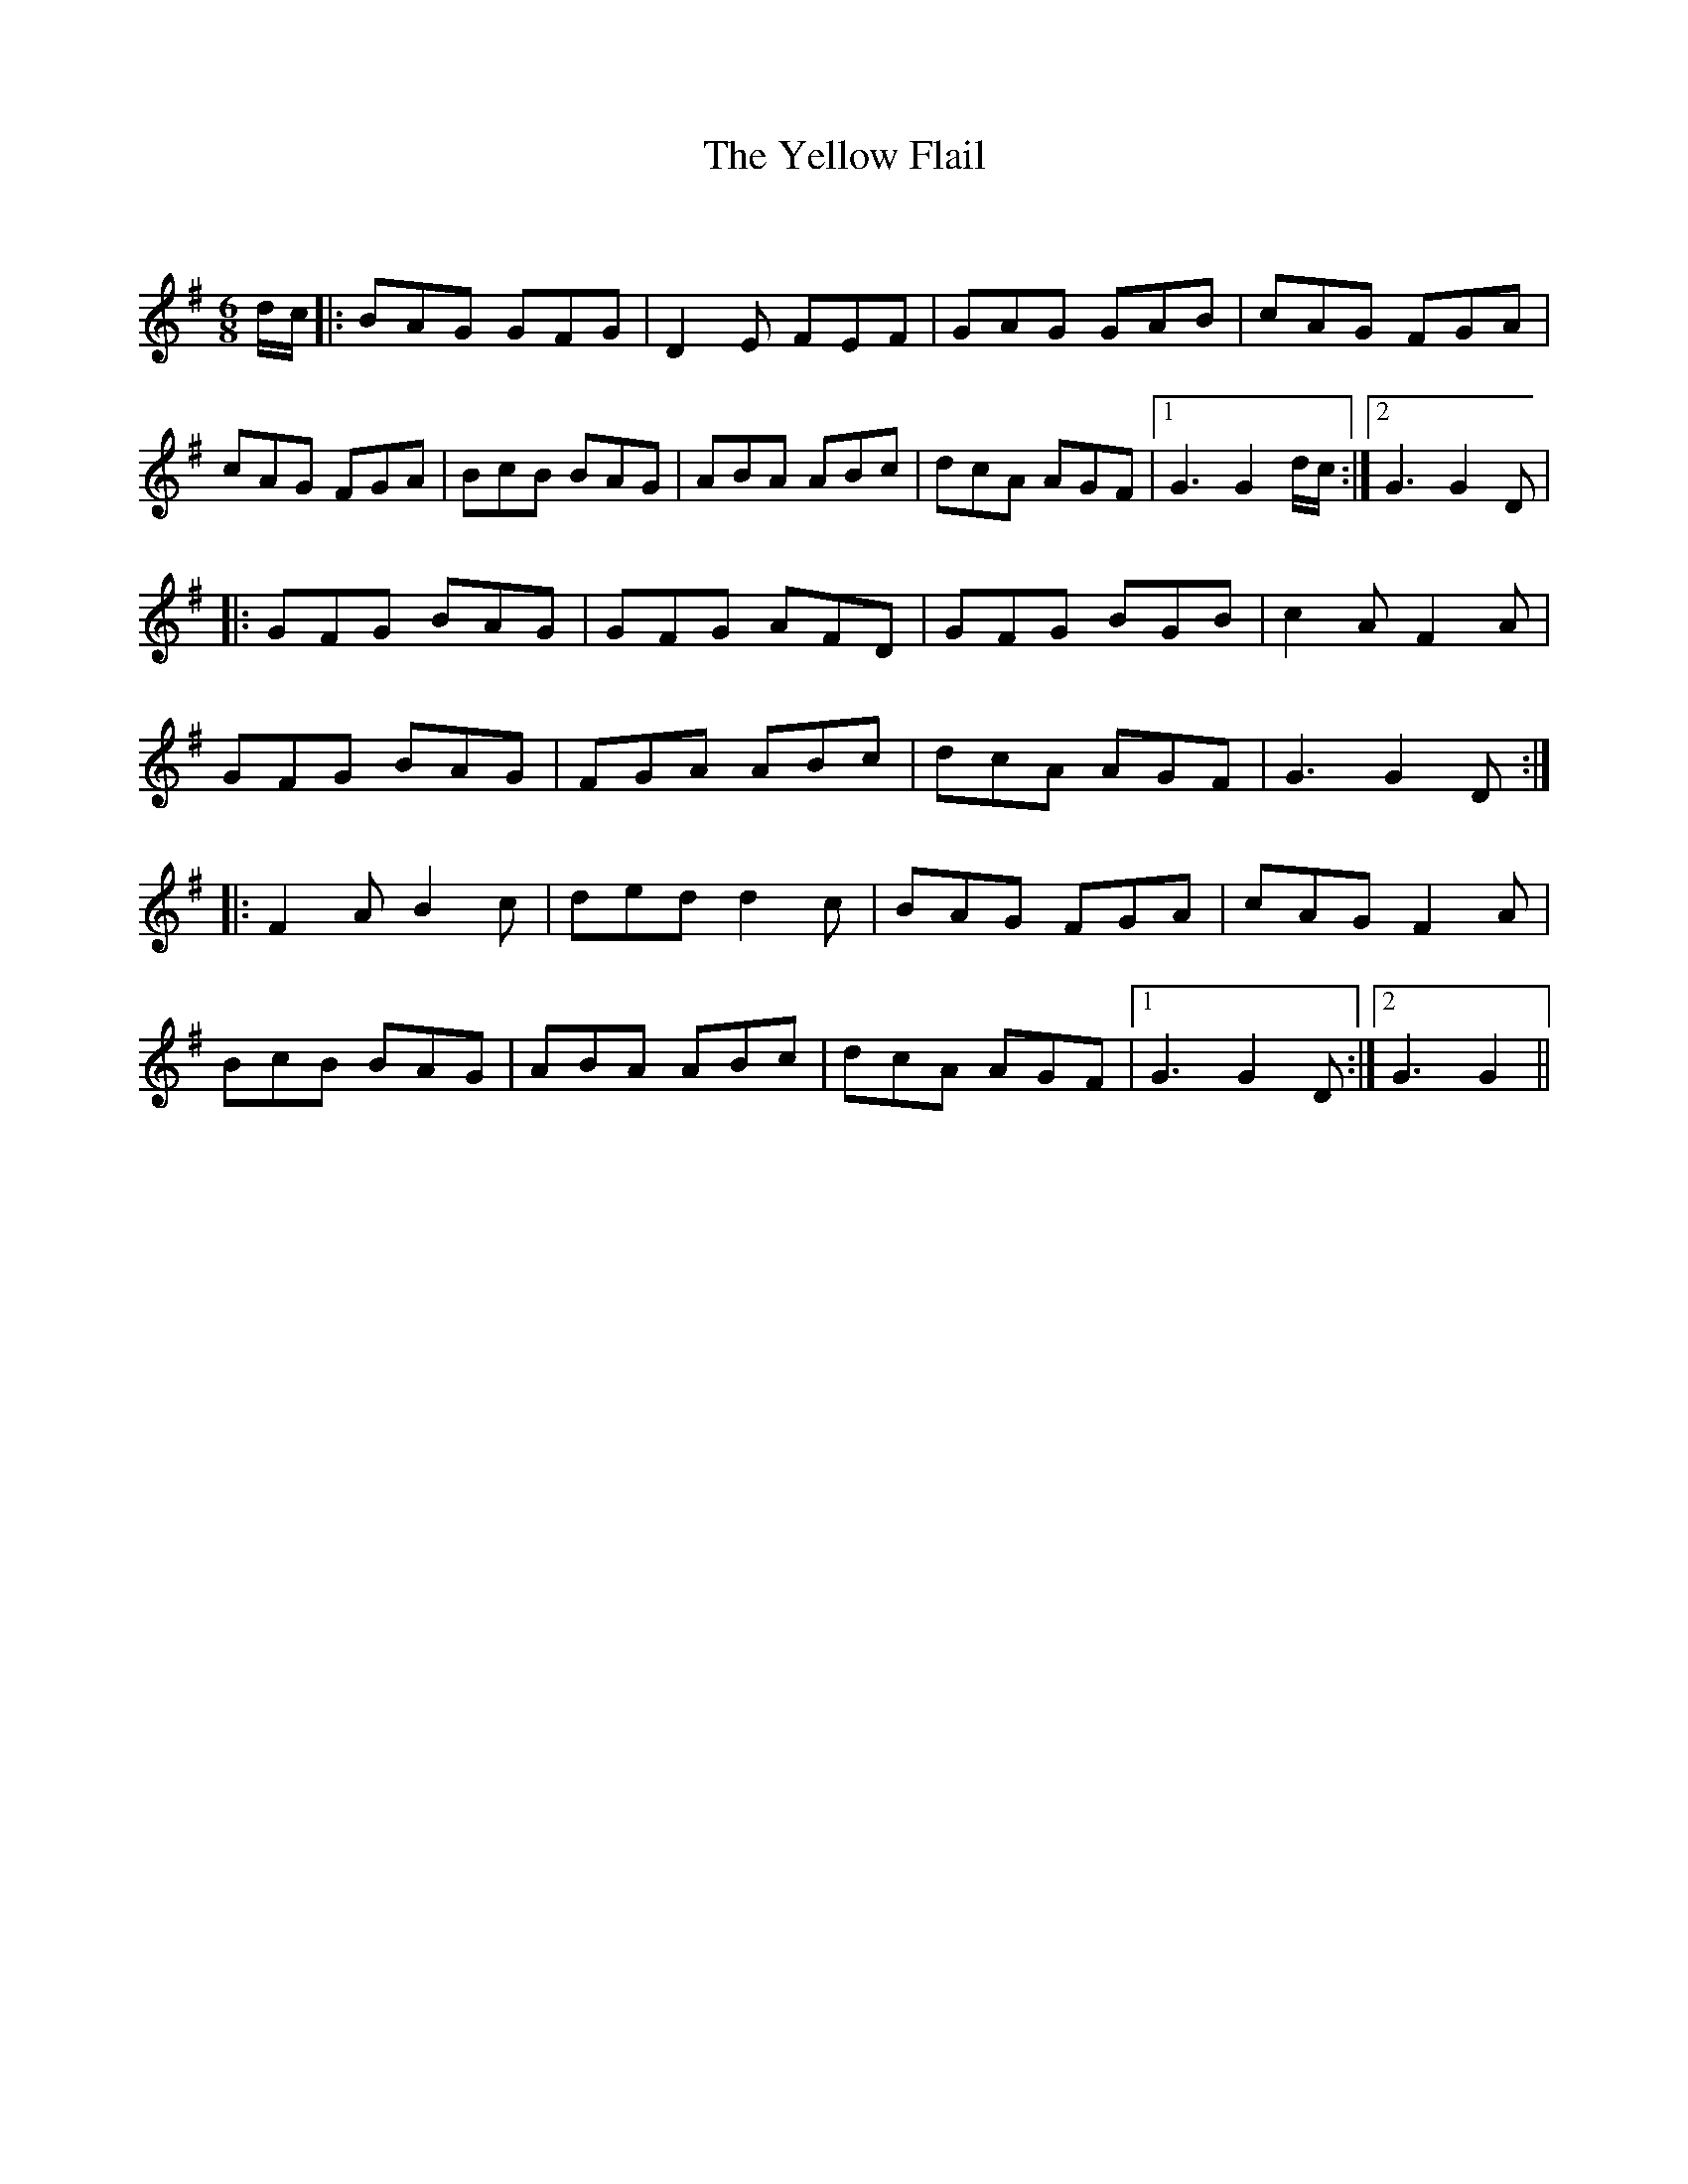 X:1
T: The Yellow Flail
C:
R:Jig
Q:180
K:G
M:6/8
L:1/16
dc|:B2A2G2 G2F2G2|D4E2 F2E2F2|G2A2G2 G2A2B2|c2A2G2 F2G2A2|
c2A2G2 F2G2A2|B2c2B2 B2A2G2|A2B2A2 A2B2c2|d2c2A2 A2G2F2|1G6 G4dc:|2G6 G4D2|
|:G2F2G2 B2A2G2|G2F2G2 A2F2D2|G2F2G2 B2G2B2|c4A2 F4A2|
G2F2G2 B2A2G2|F2G2A2 A2B2c2|d2c2A2 A2G2F2|G6 G4D2:|
|:F4A2 B4c2|d2e2d2 d4c2|B2A2G2 F2G2A2|c2A2G2 F4A2|
B2c2B2 B2A2G2|A2B2A2 A2B2c2|d2c2A2 A2G2F2|1G6 G4D2:|2G6 G4||
